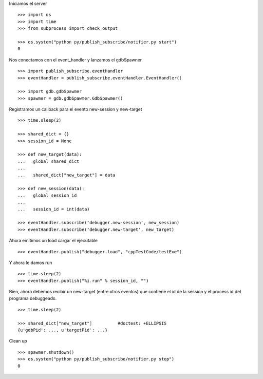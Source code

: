 Iniciamos el server

::
   
   >>> import os
   >>> import time
   >>> from subprocess import check_output
   
   >>> os.system("python py/publish_subscribe/notifier.py start")
   0

Nos conectamos con el event_handler y lanzamos el gdbSpawner

::

   >>> import publish_subscribe.eventHandler 
   >>> eventHandler = publish_subscribe.eventHandler.EventHandler()
   
   >>> import gdb.gdbSpawmer
   >>> spawmer = gdb.gdbSpawmer.GdbSpawmer()

Registramos un callback para el evento new-session y new-target

::

   >>> time.sleep(2)

   >>> shared_dict = {}
   >>> session_id = None

   >>> def new_target(data):
   ...   global shared_dict
   ...
   ...   shared_dict["new_target"] = data

   >>> def new_session(data):
   ...   global session_id
   ...
   ...   session_id = int(data)

   >>> eventHandler.subscribe('debugger.new-session', new_session)
   >>> eventHandler.subscribe('debugger.new-target', new_target)

Ahora emitimos un load cargar el ejecutable

::

   >>> eventHandler.publish("debugger.load", "cppTestCode/testExe")

Y ahora le damos run

::

   >>> time.sleep(2)
   >>> eventHandler.publish("%i.run" % session_id, "")


Bien, ahora debemos recibir un new-target (entre otros eventos) que contiene el 
id de la session y el process id del programa debuggeado.

::

   >>> time.sleep(2)

   >>> shared_dict["new_target"]          #doctest: +ELLIPSIS
   {u'gdbPid': ..., u'targetPid': ...}

Clean up

::

   >>> spawmer.shutdown()
   >>> os.system("python py/publish_subscribe/notifier.py stop")
   0
